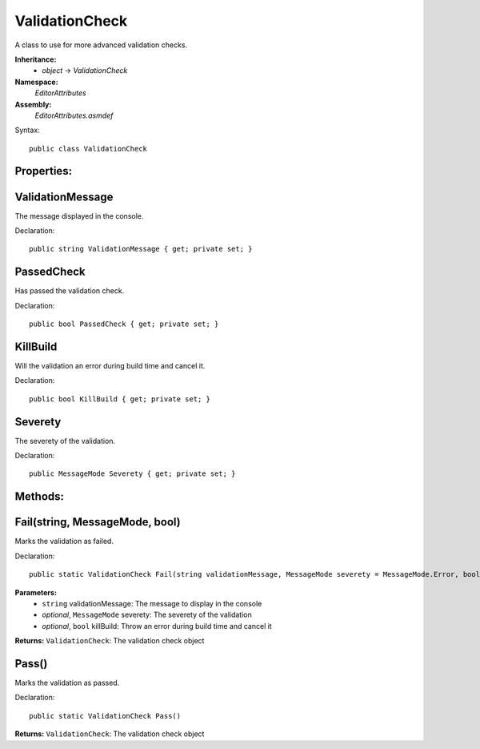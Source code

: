 ValidationCheck
===============

A class to use for more advanced validation checks.

**Inheritance:**
	- *object* -> *ValidationCheck*

**Namespace:** 
	*EditorAttributes*
	
**Assembly:**
	*EditorAttributes.asmdef*
	
Syntax::

	public class ValidationCheck

Properties:
-----------

ValidationMessage
-----------------

The message displayed in the console.

Declaration::

	public string ValidationMessage { get; private set; }
	

PassedCheck
-----------

Has passed the validation check.

Declaration::

	public bool PassedCheck { get; private set; }
	

KillBuild
---------

Will the validation an error during build time and cancel it.

Declaration::

	public bool KillBuild { get; private set; }
	
	
Severety
--------

The severety of the validation.

Declaration::

	public MessageMode Severety { get; private set; }

Methods:
--------

Fail(string, MessageMode, bool)
-------------------------------

Marks the validation as failed.

Declaration::

	public static ValidationCheck Fail(string validationMessage, MessageMode severety = MessageMode.Error, bool killBuild = false)
	
**Parameters:**
	- ``string`` validationMessage: The message to display in the console
	- `optional`, ``MessageMode`` severety: The severety of the validation
	- `optional`, ``bool`` killBuild: Throw an error during build time and cancel it

**Returns:** ``ValidationCheck``: The validation check object

Pass()
------

Marks the validation as passed.

Declaration::

	public static ValidationCheck Pass()
	
**Returns:** ``ValidationCheck``: The validation check object
